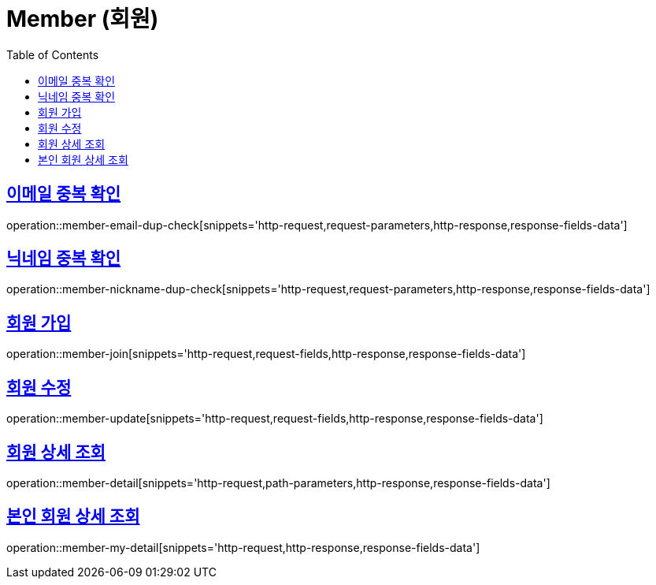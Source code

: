 = Member (회원)
:doctype: book
:icons: font
:source-highlighter: highlightjs
:toc: left
:toclevels: 2
:sectlinks:
:operation-http-request-title: Example request
:operation-http-response-title: Example response


[[member-email-dup-check]]
== 이메일 중복 확인

operation::member-email-dup-check[snippets='http-request,request-parameters,http-response,response-fields-data']


[[member-nickname-dup-check]]
== 닉네임 중복 확인

operation::member-nickname-dup-check[snippets='http-request,request-parameters,http-response,response-fields-data']


[[member-join]]
== 회원 가입

operation::member-join[snippets='http-request,request-fields,http-response,response-fields-data']


[[member-update]]
== 회원 수정

operation::member-update[snippets='http-request,request-fields,http-response,response-fields-data']


[[member-detail]]
== 회원 상세 조회

operation::member-detail[snippets='http-request,path-parameters,http-response,response-fields-data']


[[member-my-detail]]
== 본인 회원 상세 조회

operation::member-my-detail[snippets='http-request,http-response,response-fields-data']